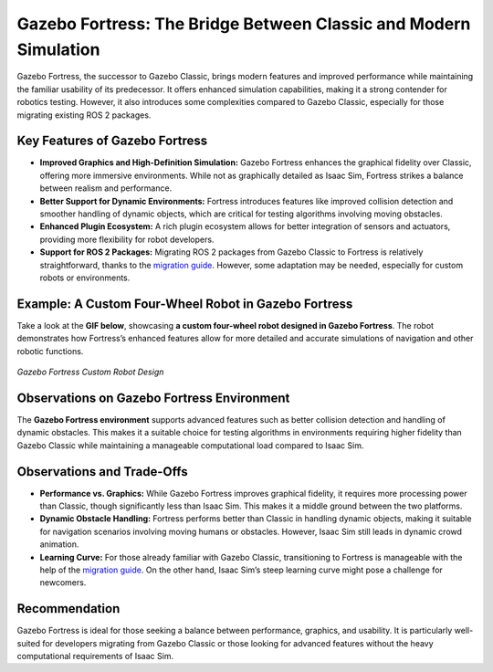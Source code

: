 Gazebo Fortress: The Bridge Between Classic and Modern Simulation
=================================================================

Gazebo Fortress, the successor to Gazebo Classic, brings modern features and improved performance while maintaining the familiar usability of its predecessor. It offers enhanced simulation capabilities, making it a strong contender for robotics testing. However, it also introduces some complexities compared to Gazebo Classic, especially for those migrating existing ROS 2 packages.

Key Features of Gazebo Fortress
-------------------------------

- **Improved Graphics and High-Definition Simulation:**  
  Gazebo Fortress enhances the graphical fidelity over Classic, offering more immersive environments. While not as graphically detailed as Isaac Sim, Fortress strikes a balance between realism and performance.

- **Better Support for Dynamic Environments:**  
  Fortress introduces features like improved collision detection and smoother handling of dynamic objects, which are critical for testing algorithms involving moving obstacles.

- **Enhanced Plugin Ecosystem:**  
  A rich plugin ecosystem allows for better integration of sensors and actuators, providing more flexibility for robot developers.

- **Support for ROS 2 Packages:**  
  Migrating ROS 2 packages from Gazebo Classic to Fortress is relatively straightforward, thanks to the `migration guide <https://gazebosim.org/docs/fortress/migrating_gazebo_classic_ros2_packages/>`_. However, some adaptation may be needed, especially for custom robots or environments.

Example: A Custom Four-Wheel Robot in Gazebo Fortress
-----------------------------------------------------

Take a look at the **GIF below**, showcasing **a custom four-wheel robot designed in Gazebo Fortress**. The robot demonstrates how Fortress’s enhanced features allow for more detailed and accurate simulations of navigation and other robotic functions.


.. figure:: media/gifs/fortress_robot.webp                                                          
    :width: 100%                                                                                                                         
    :align: center
                                    
    *Gazebo Fortress Custom Robot Design* 


Observations on Gazebo Fortress Environment
-------------------------------------------

The **Gazebo Fortress environment** supports advanced features such as better collision detection and handling of dynamic obstacles. This makes it a suitable choice for testing algorithms in environments requiring higher fidelity than Gazebo Classic while maintaining a manageable computational load compared to Isaac Sim.

Observations and Trade-Offs
---------------------------

- **Performance vs. Graphics:**  
  While Gazebo Fortress improves graphical fidelity, it requires more processing power than Classic, though significantly less than Isaac Sim. This makes it a middle ground between the two platforms.

- **Dynamic Obstacle Handling:**  
  Fortress performs better than Classic in handling dynamic objects, making it suitable for navigation scenarios involving moving humans or obstacles. However, Isaac Sim still leads in dynamic crowd animation.

- **Learning Curve:**  
  For those already familiar with Gazebo Classic, transitioning to Fortress is manageable with the help of the `migration guide <https://gazebosim.org/docs/fortress/migrating_gazebo_classic_ros2_packages/>`_. On the other hand, Isaac Sim’s steep learning curve might pose a challenge for newcomers.

Recommendation
--------------

Gazebo Fortress is ideal for those seeking a balance between performance, graphics, and usability. It is particularly well-suited for developers migrating from Gazebo Classic or those looking for advanced features without the heavy computational requirements of Isaac Sim.
